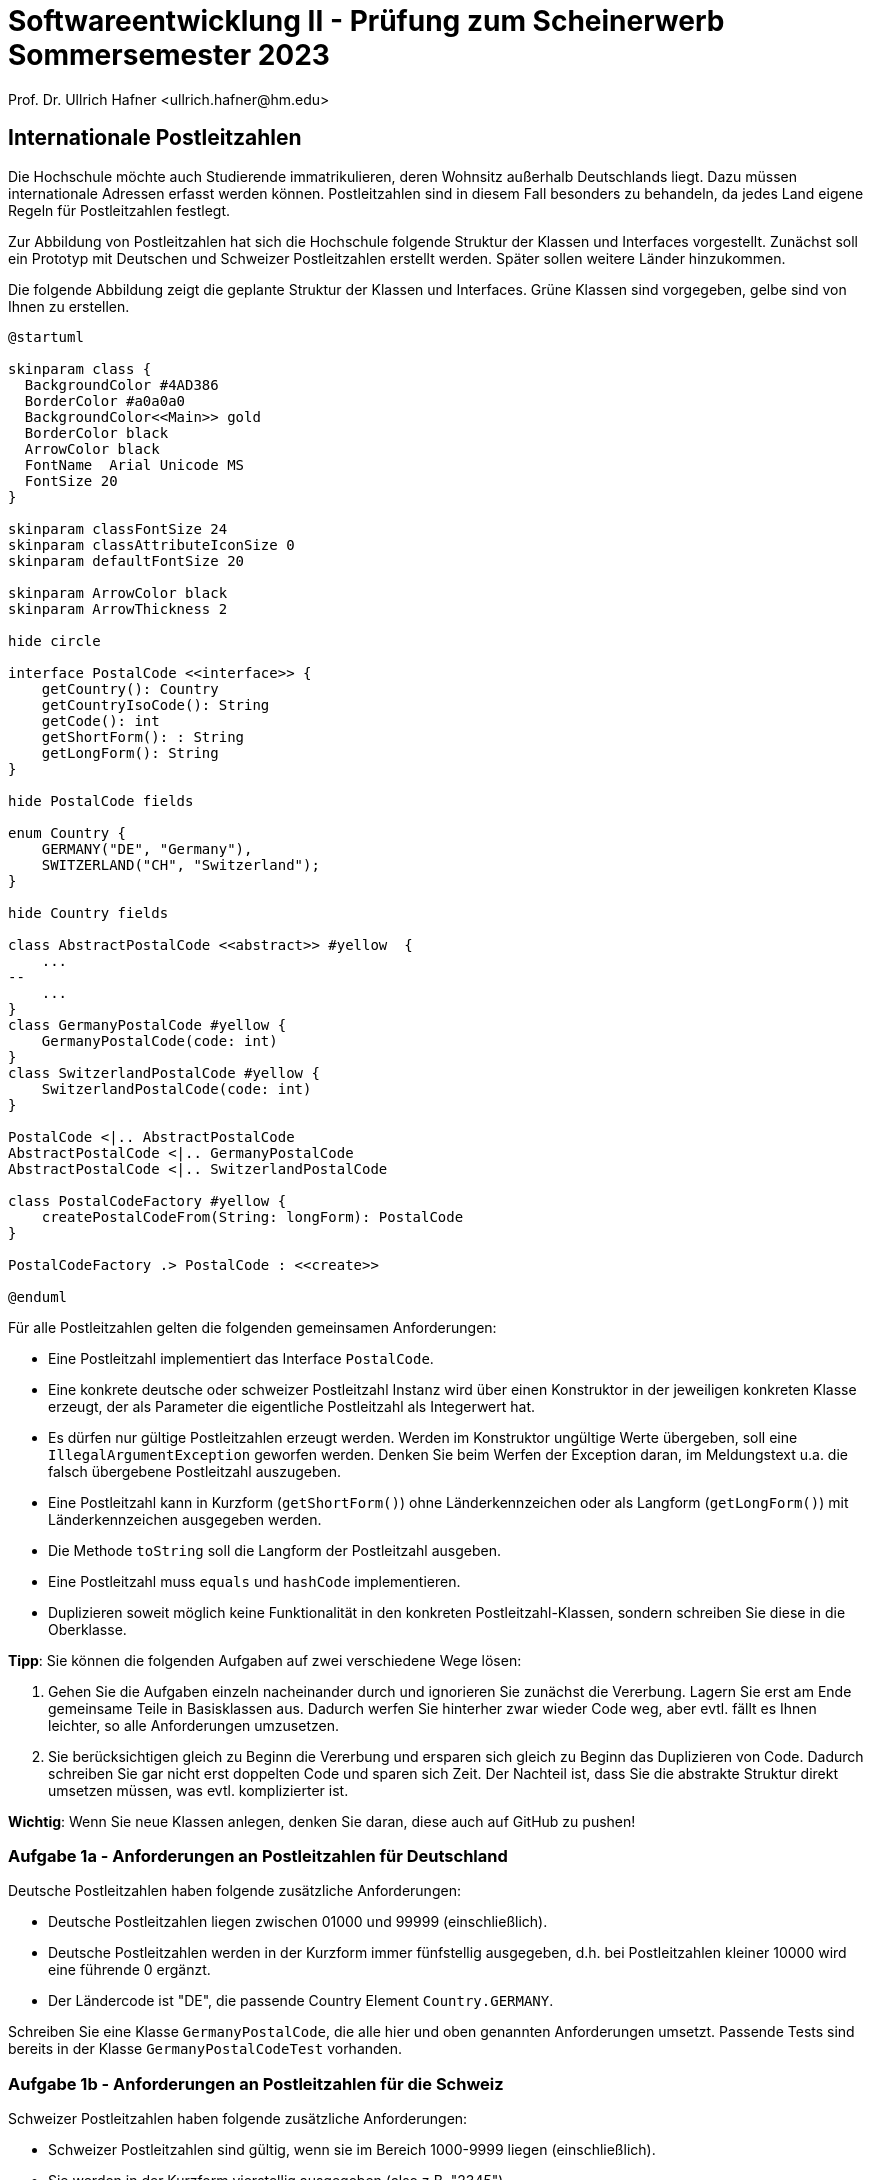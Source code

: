 = Softwareentwicklung II - Prüfung zum Scheinerwerb Sommersemester 2023
Prof. Dr. Ullrich Hafner <ullrich.hafner@hm.edu>

:xrefstyle: short
:!sectnums:

ifndef::imagesdir[:imagesdir: images/]
ifndef::plantUMLDir[:plantUMLDir: .plantuml/]
:figure-caption: Abbildung

== Internationale Postleitzahlen

Die Hochschule möchte auch Studierende immatrikulieren, deren Wohnsitz außerhalb Deutschlands liegt. Dazu müssen internationale Adressen erfasst werden können. Postleitzahlen sind in diesem Fall besonders zu behandeln, da jedes Land eigene Regeln für Postleitzahlen festlegt.

Zur Abbildung von Postleitzahlen hat sich die Hochschule folgende Struktur der Klassen und Interfaces vorgestellt. Zunächst soll ein Prototyp mit Deutschen und Schweizer Postleitzahlen erstellt werden. Später sollen weitere Länder hinzukommen.

Die folgende Abbildung zeigt die geplante Struktur der Klassen und Interfaces. Grüne Klassen sind vorgegeben, gelbe sind von Ihnen zu erstellen.

[plantuml]
----
@startuml

skinparam class {
  BackgroundColor #4AD386
  BorderColor #a0a0a0
  BackgroundColor<<Main>> gold
  BorderColor black
  ArrowColor black
  FontName  Arial Unicode MS
  FontSize 20
}

skinparam classFontSize 24
skinparam classAttributeIconSize 0
skinparam defaultFontSize 20

skinparam ArrowColor black
skinparam ArrowThickness 2

hide circle

interface PostalCode <<interface>> {
    getCountry(): Country
    getCountryIsoCode(): String
    getCode(): int
    getShortForm(): : String
    getLongForm(): String
}

hide PostalCode fields

enum Country {
    GERMANY("DE", "Germany"),
    SWITZERLAND("CH", "Switzerland");
}

hide Country fields

class AbstractPostalCode <<abstract>> #yellow  {
    ...
--
    ...
}
class GermanyPostalCode #yellow {
    GermanyPostalCode(code: int)
}
class SwitzerlandPostalCode #yellow {
    SwitzerlandPostalCode(code: int)
}

PostalCode <|.. AbstractPostalCode
AbstractPostalCode <|.. GermanyPostalCode
AbstractPostalCode <|.. SwitzerlandPostalCode

class PostalCodeFactory #yellow {
    createPostalCodeFrom(String: longForm): PostalCode
}

PostalCodeFactory .> PostalCode : <<create>>

@enduml
----

Für alle Postleitzahlen gelten die folgenden gemeinsamen Anforderungen:

* Eine Postleitzahl implementiert das Interface `PostalCode`.
* Eine konkrete deutsche oder schweizer Postleitzahl Instanz wird über einen Konstruktor in der jeweiligen konkreten Klasse erzeugt, der als Parameter die eigentliche Postleitzahl als Integerwert hat.
* Es dürfen nur gültige Postleitzahlen erzeugt werden. Werden im Konstruktor ungültige Werte übergeben, soll eine `IllegalArgumentException` geworfen werden. Denken Sie beim Werfen der Exception daran, im Meldungstext u.a. die falsch übergebene Postleitzahl auszugeben.
* Eine Postleitzahl kann in Kurzform (`getShortForm()`) ohne Länderkennzeichen oder als Langform (`getLongForm()`) mit Länderkennzeichen ausgegeben werden.
* Die Methode `toString` soll die Langform der Postleitzahl ausgeben.
* Eine Postleitzahl muss `equals` und `hashCode` implementieren.
* Duplizieren soweit möglich keine Funktionalität in den konkreten Postleitzahl-Klassen, sondern schreiben Sie diese in die Oberklasse.

*Tipp*: Sie können die folgenden Aufgaben auf zwei verschiedene Wege lösen:

1. Gehen Sie die Aufgaben einzeln nacheinander durch und ignorieren Sie zunächst die Vererbung. Lagern Sie erst am Ende gemeinsame Teile in Basisklassen aus. Dadurch werfen Sie hinterher zwar wieder Code weg, aber evtl. fällt es Ihnen leichter, so alle Anforderungen umzusetzen.
2. Sie berücksichtigen gleich zu Beginn die Vererbung und ersparen sich gleich zu Beginn das Duplizieren von Code. Dadurch schreiben Sie gar nicht erst doppelten Code und sparen sich Zeit. Der Nachteil ist, dass Sie die abstrakte Struktur direkt umsetzen müssen, was evtl. komplizierter ist.

*Wichtig*: Wenn Sie neue Klassen anlegen, denken Sie daran, diese auch auf GitHub zu pushen!

=== Aufgabe 1a - Anforderungen an Postleitzahlen für Deutschland

Deutsche Postleitzahlen haben folgende zusätzliche Anforderungen:

* Deutsche Postleitzahlen liegen zwischen 01000 und 99999 (einschließlich).
* Deutsche Postleitzahlen werden in der Kurzform immer fünfstellig ausgegeben, d.h. bei Postleitzahlen kleiner 10000 wird eine führende 0 ergänzt.
* Der Ländercode ist "DE", die passende Country Element `Country.GERMANY`.

Schreiben Sie eine Klasse `GermanyPostalCode`, die alle hier und oben genannten Anforderungen umsetzt. Passende Tests sind bereits in der Klasse `GermanyPostalCodeTest` vorhanden.

=== Aufgabe 1b - Anforderungen an Postleitzahlen für die Schweiz

Schweizer Postleitzahlen haben folgende zusätzliche Anforderungen:

* Schweizer Postleitzahlen sind gültig, wenn sie im Bereich 1000-9999 liegen (einschließlich).
* Sie werden in der Kurzform vierstellig ausgegeben (also z.B. "2345").
* Der Ländercode ist "CH", die passende Country Element `Country.SWITZERLAND`.

Schreiben Sie eine Klasse `SwitzerlandPostalCode`, die alle hier und oben genannten Anforderungen umsetzt. Passende Tests sind bereits in der Klasse `SwitzerlandPostalCodeTest` vorhanden.

=== Aufgabe 1c - Vereinfachen der Klassen mit Vererbung

Nutzen Sie Vererbung, um die Klassen `GermanyPostalCode` und `SwitzerlandPostalCode` möglichst zu vereinfachen. Ziel sollte eine redundanzfreie Umsetzung der obigen Anforderungen sein.

=== Aufgabe 1d - Erzeugen beliebiger Postleitzahlen aus einem String

Um die Verwendung der Postleitzahlen im Code zu vereinfachen, soll eine Methode geschrieben werden, die zu einem gegebenen String eine passende `PostalCode` Instanz erzeugt (diese Methode nennt man auch __Simple Factory Method__). Schreiben Sie eine Methode `createPostalCodeFrom` in der Klasse `PostalCodeFactory`, die diese Anforderung korrekt umsetzt, d.h.:

* Der String "DE-80335" liefert eine Instanz der Klasse `GermanPostalCode` mit der Postleitzahl 80335 zurück.
* Der String "DE-08001" liefert eine Instanz der Klasse `GermanPostalCode` mit der Postleitzahl 8001 zurück.
* Der String "CH-8001" liefert eine Instanz der Klasse `SwitzerlandPostalCode` mit der Postleitzahl 8001 zurück.
* usw.

Ungültige Postleitzahlen oder nicht unterstützte Ländercodes sollen mit einer `IllegalArgumentException` quittiert werden. Beispielsweise sind ungültig:

- "DE-8001"
- "DE-00001"
- "08001-DE"
- "80335"
- "DE-DE-80335"
- "DE-80335.999"
- "AU-80335"
- usw.

Denken Sie beim Werfen der Exception daran, im Meldungstext u.a. die falsch übergebene Postleitzahl ausgegeben wird.

Testen Sie Ihre Implementierung ausführlich in der bereits angelegten Klasse `PostalCodeFactoryTest`. Diese Klasse ist noch leer, d.h. Sie müssen selbst alle Tests beisteuern.




